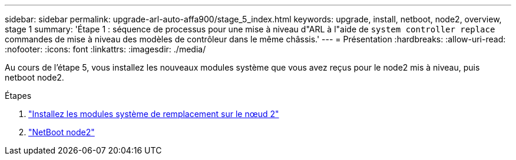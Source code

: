 ---
sidebar: sidebar 
permalink: upgrade-arl-auto-affa900/stage_5_index.html 
keywords: upgrade, install, netboot, node2, overview, stage 1 
summary: 'Étape 1 : séquence de processus pour une mise à niveau d"ARL à l"aide de `system controller replace` commandes de mise à niveau des modèles de contrôleur dans le même châssis.' 
---
= Présentation
:hardbreaks:
:allow-uri-read: 
:nofooter: 
:icons: font
:linkattrs: 
:imagesdir: ./media/


[role="lead"]
Au cours de l'étape 5, vous installez les nouveaux modules système que vous avez reçus pour le node2 mis à niveau, puis netboot node2.

.Étapes
. link:install_replacement_system_modules_on_node2.html["Installez les modules système de remplacement sur le nœud 2"]
. link:netboot_node2.html["NetBoot node2"]

